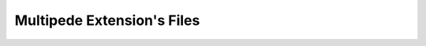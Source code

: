 .. _multipede_extension_files:

Multipede Extension's Files
===========================================================================

.. kl-ext-filelist:: Multipede
